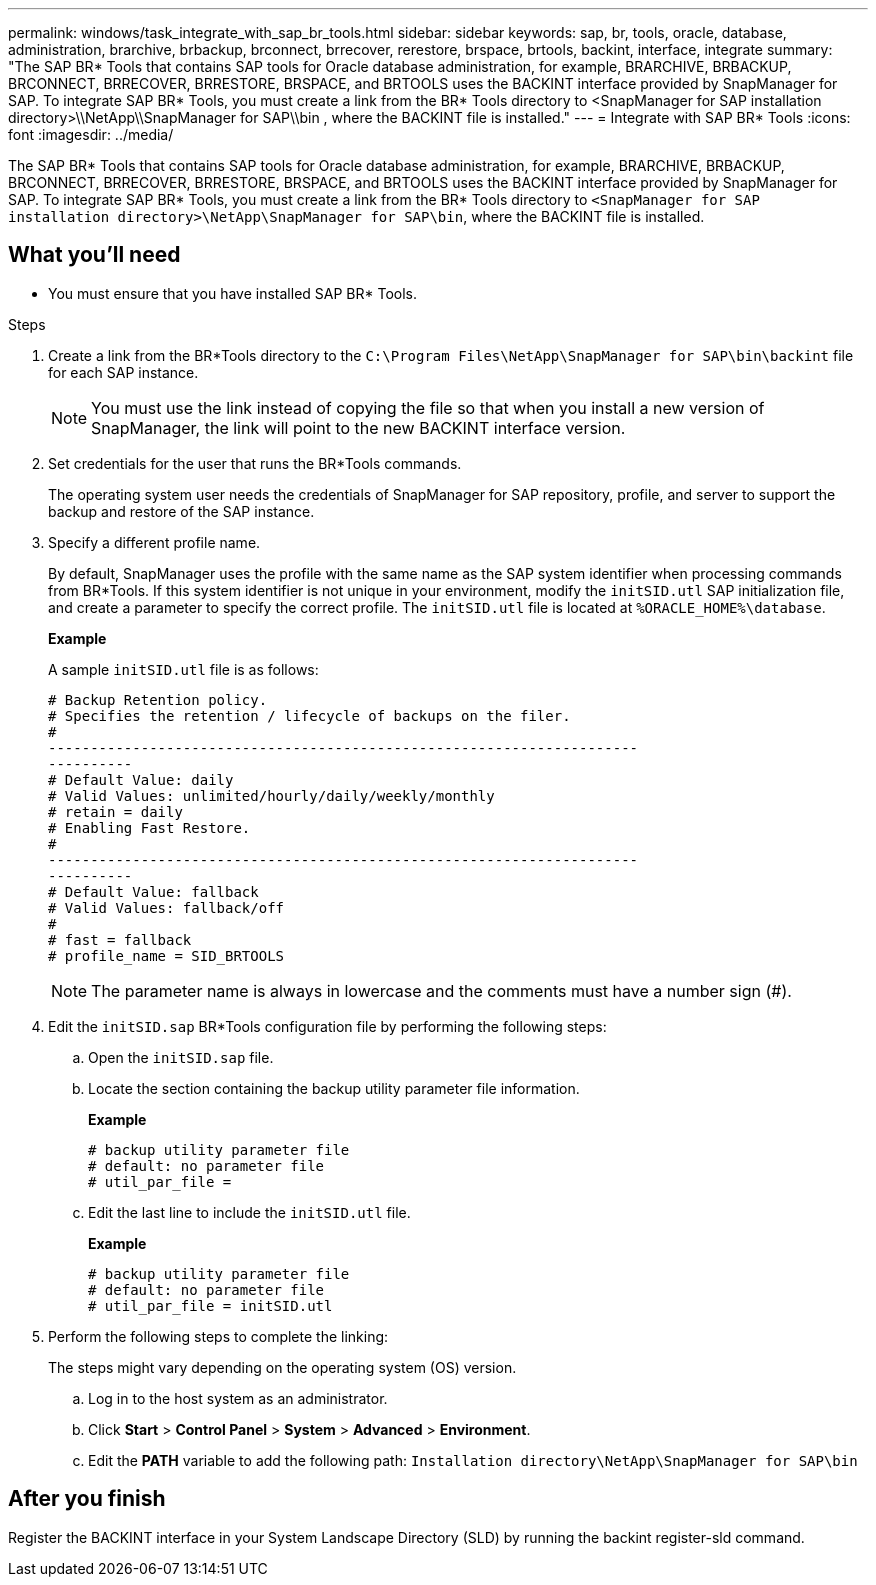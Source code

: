 ---
permalink: windows/task_integrate_with_sap_br_tools.html
sidebar: sidebar
keywords: sap, br, tools, oracle, database, administration, brarchive, brbackup, brconnect, brrecover, rerestore, brspace, brtools, backint, interface, integrate
summary: "The SAP BR* Tools that contains SAP tools for Oracle database administration, for example, BRARCHIVE, BRBACKUP, BRCONNECT, BRRECOVER, BRRESTORE, BRSPACE, and BRTOOLS uses the BACKINT interface provided by SnapManager for SAP. To integrate SAP BR* Tools, you must create a link from the BR* Tools directory to <SnapManager for SAP installation directory>\\NetApp\\SnapManager for SAP\\bin , where the BACKINT file is installed."
---
= Integrate with SAP BR* Tools
:icons: font
:imagesdir: ../media/

[.lead]
The SAP BR* Tools that contains SAP tools for Oracle database administration, for example, BRARCHIVE, BRBACKUP, BRCONNECT, BRRECOVER, BRRESTORE, BRSPACE, and BRTOOLS uses the BACKINT interface provided by SnapManager for SAP. To integrate SAP BR* Tools, you must create a link from the BR* Tools directory to `<SnapManager for SAP installation directory>\NetApp\SnapManager for SAP\bin`, where the BACKINT file is installed.

== What you'll need

* You must ensure that you have installed SAP BR* Tools.

.Steps

. Create a link from the BR*Tools directory to the `C:\Program Files\NetApp\SnapManager for SAP\bin\backint` file for each SAP instance.
+
NOTE: You must use the link instead of copying the file so that when you install a new version of SnapManager, the link will point to the new BACKINT interface version.

. Set credentials for the user that runs the BR*Tools commands.
+
The operating system user needs the credentials of SnapManager for SAP repository, profile, and server to support the backup and restore of the SAP instance.

. Specify a different profile name.
+
By default, SnapManager uses the profile with the same name as the SAP system identifier when processing commands from BR*Tools. If this system identifier is not unique in your environment, modify the `initSID.utl` SAP initialization file, and create a parameter to specify the correct profile. The `initSID.utl` file is located at `%ORACLE_HOME%\database`.
+
*Example*
+
A sample `initSID.utl` file is as follows:
+
----
# Backup Retention policy.
# Specifies the retention / lifecycle of backups on the filer.
#
----------------------------------------------------------------------
----------
# Default Value: daily
# Valid Values: unlimited/hourly/daily/weekly/monthly
# retain = daily
# Enabling Fast Restore.
#
----------------------------------------------------------------------
----------
# Default Value: fallback
# Valid Values: fallback/off
#
# fast = fallback
# profile_name = SID_BRTOOLS
----
+
NOTE: The parameter name is always in lowercase and the comments must have a number sign (#).

. Edit the `initSID.sap` BR*Tools configuration file by performing the following steps:
 .. Open the `initSID.sap` file.
 .. Locate the section containing the backup utility parameter file information.
+
*Example*
+
----
# backup utility parameter file
# default: no parameter file
# util_par_file =
----

 .. Edit the last line to include the `initSID.utl` file.
+
*Example*
+
----
# backup utility parameter file
# default: no parameter file
# util_par_file = initSID.utl
----
. Perform the following steps to complete the linking:
+
The steps might vary depending on the operating system (OS) version.

 .. Log in to the host system as an administrator.
 .. Click *Start* > *Control Panel* > *System* > *Advanced* > *Environment*.
 .. Edit the *PATH* variable to add the following path: `Installation directory\NetApp\SnapManager for SAP\bin`

== After you finish

Register the BACKINT interface in your System Landscape Directory (SLD) by running the backint register-sld command.
